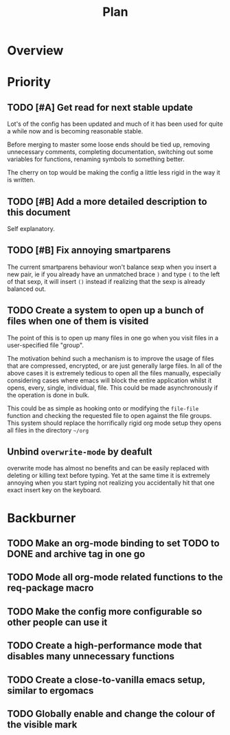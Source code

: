 #+Title: Plan
* Overview
* Priority
** TODO [#A] Get read for next stable update
Lot's of the config has been updated and much of it has been used for quite a
while now and is becoming reasonable stable.

Before merging to master some loose ends should be tied up, removing unnecessary
comments, completing documentation, switching out some variables for functions,
renaming symbols to something better.

The cherry on top would be making the config a little less rigid in the way it is
written.

** TODO [#B] Add a more detailed description to this document
Self explanatory.

** TODO [#B] Fix annoying smartparens
The current smartparens behaviour won't balance sexp when you insert a new pair,
ie if you already have an unmatched brace ~)~ and type ~(~ to the left of that sexp,
it will insert ~()~ instead if realizing that the sexp is already balanced out.

** TODO Create a system to open up a bunch of files when one of them is visited
The point of this is to open up many files in one go when you visit files in a
user-specified file "group".

The motivation behind such a mechanism is to improve the usage of files that are
compressed, encrypted, or are just generally large files.
In all of the above cases it is extremely tedious to open all the files manually,
especially considering cases where emacs will block the entire application whilst
it opens, every, single, individual, file.
This could be made asynchronously if the operation is done in bulk.

This could be as simple as hooking onto or modifying the ~file-file~ function and
checking the requested file to open against the file groups.
This system should replace the horrifically rigid org mode setup they opens all
files in the directory =~/org=

** Unbind ~overwrite-mode~ by deafult
overwrite mode has almost no benefits and can be easily replaced with deleting
or killing text before typing.
Yet at the same time it is extremely annoying when you start typing not realizing
you accidentally hit that one exact insert key on the keyboard.

* Backburner
** TODO Make an org-mode binding to set TODO to DONE and archive tag in one go
** TODO Mode all org-mode related functions to the req-package macro
** TODO Make the config more configurable so other people can use it
** TODO Create a high-performance mode that disables many unnecessary functions
** TODO Create a close-to-vanilla emacs setup, similar to ergomacs
** TODO Globally enable and change the colour of the visible mark
